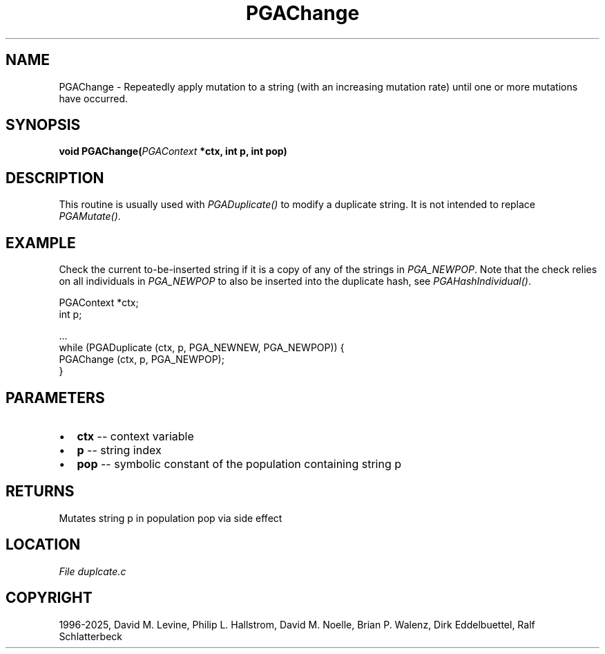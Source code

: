 .\" Man page generated from reStructuredText.
.
.
.nr rst2man-indent-level 0
.
.de1 rstReportMargin
\\$1 \\n[an-margin]
level \\n[rst2man-indent-level]
level margin: \\n[rst2man-indent\\n[rst2man-indent-level]]
-
\\n[rst2man-indent0]
\\n[rst2man-indent1]
\\n[rst2man-indent2]
..
.de1 INDENT
.\" .rstReportMargin pre:
. RS \\$1
. nr rst2man-indent\\n[rst2man-indent-level] \\n[an-margin]
. nr rst2man-indent-level +1
.\" .rstReportMargin post:
..
.de UNINDENT
. RE
.\" indent \\n[an-margin]
.\" old: \\n[rst2man-indent\\n[rst2man-indent-level]]
.nr rst2man-indent-level -1
.\" new: \\n[rst2man-indent\\n[rst2man-indent-level]]
.in \\n[rst2man-indent\\n[rst2man-indent-level]]u
..
.TH "PGAChange" "3" "2025-05-03" "" "PGAPack"
.SH NAME
PGAChange \- Repeatedly apply mutation to a string (with an increasing mutation rate) until one or more mutations have occurred. 
.SH SYNOPSIS
.B void PGAChange(\fI\%PGAContext\fP *ctx, int p, int pop) 
.sp
.SH DESCRIPTION
.sp
This routine is usually used with \fI\%PGADuplicate()\fP to modify a
duplicate string.  It is not intended to replace
\fI\%PGAMutate()\fP\&.
.SH EXAMPLE
.sp
Check the current to\-be\-inserted string if it is a copy of any of
the strings in \fI\%PGA_NEWPOP\fP\&. Note that the check relies on
all individuals in \fI\%PGA_NEWPOP\fP to also be inserted into
the duplicate hash, see \fI\%PGAHashIndividual()\fP\&.
.sp
.EX
PGAContext *ctx;
int p;

\&...
while (PGADuplicate (ctx, p, PGA_NEWNEW, PGA_NEWPOP)) {
    PGAChange (ctx, p, PGA_NEWPOP);
}
.EE

 
.SH PARAMETERS
.IP \(bu 2
\fBctx\fP \-\- context variable 
.IP \(bu 2
\fBp\fP \-\- string index 
.IP \(bu 2
\fBpop\fP \-\- symbolic constant of the population containing string p 
.SH RETURNS
Mutates string p in population pop via side effect
.SH LOCATION
\fI\%File duplcate.c\fP
.SH COPYRIGHT
1996-2025, David M. Levine, Philip L. Hallstrom, David M. Noelle, Brian P. Walenz, Dirk Eddelbuettel, Ralf Schlatterbeck
.\" Generated by docutils manpage writer.
.
